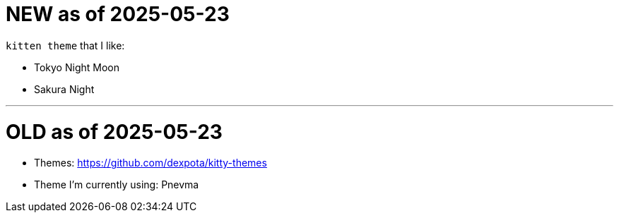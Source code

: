 = NEW as of 2025-05-23

`kitten theme` that I like:

* Tokyo Night Moon
* Sakura Night

---

= OLD as of 2025-05-23

* Themes: https://github.com/dexpota/kitty-themes
* Theme I'm currently using: Pnevma
